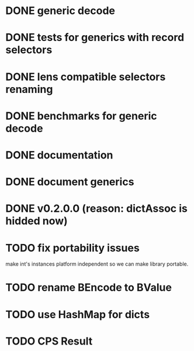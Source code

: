 * DONE generic decode
* DONE tests for generics with record selectors
* DONE lens compatible selectors renaming
* DONE benchmarks for generic decode
* DONE documentation
* DONE document generics
* DONE v0.2.0.0 (reason: dictAssoc is hidded now)
* TODO fix portability issues
make int's instances platform independent so we can make  library
portable.
* TODO rename BEncode to BValue
* TODO use HashMap for dicts
* TODO CPS Result
